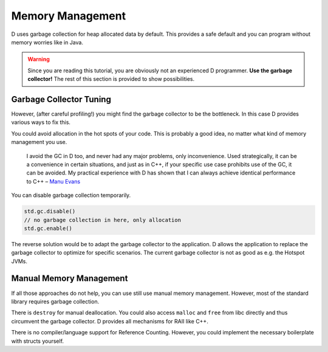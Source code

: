 Memory Management
=================

D uses garbage collection for heap allocated data by default.
This provides a safe default
and you can program without memory worries like in Java.

.. warning::

   Since you are reading this tutorial,
   you are obviously not an experienced D programmer.
   **Use the garbage collector!**
   The rest of this section is provided
   to show possibilities.

Garbage Collector Tuning
-------------------------

However, (after careful profiling!) you might find the garbage collector to be the bottleneck.
In this case D provides various ways to fix this.

You could avoid allocation in the hot spots of your code.
This is probably a good idea,
no matter what kind of memory management you use.

  I avoid the GC in D too, and never had any major problems, only inconvenience. Used strategically, it can be a convenience in certain situations, and just as in C++, if your specific use case prohibits use of the GC, it can be avoided. My practical experience with D has shown that I can always achieve identical performance to C++
  – `Manu Evans <http://www.reddit.com/r/programming/comments/1nxs2i/the_state_of_rust_08/ccnefe7>`_

You can disable garbage collection temporarily.

.. code-block:: d

    std.gc.disable()
    // no garbage collection in here, only allocation
    std.gc.enable()

The reverse solution would be to adapt the garbage collector to the application.
D allows the application to replace the garbage collector
to optimize for specific scenarios.
The current garbage collector is not as good as e.g. the Hotspot JVMs.

Manual Memory Management
------------------------

If all those approaches do not help,
you can use still use manual memory management.
However, most of the standard library requires garbage collection.

There is ``destroy`` for manual deallocation.
You could also access ``malloc`` and ``free`` from libc directly
and thus circumvent the garbage collector.
D provides all mechanisms for RAII like C++.

There is no compiler/language support for Reference Counting.
However, you could implement the necessary boilerplate with structs yourself.

.. seealso::
   `Memory Management <http://dlang.org/memory.html>`_,
   `std.typecons.RefCounted <http://dlang.org/phobos/std_typecons.html#.RefCounted>`_
